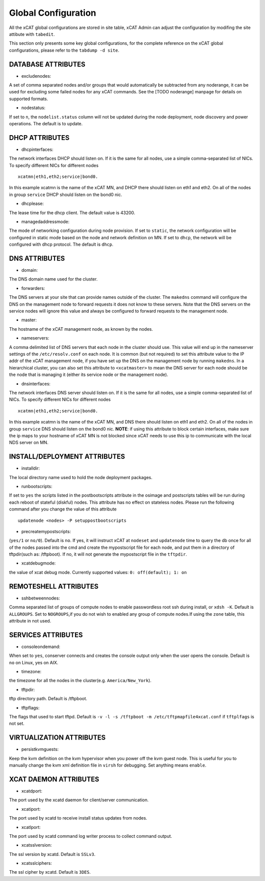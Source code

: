 Global Configuration
====================

All the xCAT global configurations are stored in site table, xCAT Admin can adjust the configuration by modifing the site attibute with ``tabedit``.    

This section only presents some key global configurations, for the complete reference on the xCAT global configurations, please refer to the ``tabdump -d site``.


DATABASE ATTRIBUTES
-------------------

* excludenodes: 
A set of comma separated nodes and/or groups that would automatically be subtracted from any noderange, it can be used for excluding some failed nodes for any xCAT commands. See the [TODO noderange] manpage for details on supported formats.

* nodestatus:  
If set to ``n``, the ``nodelist.status`` column will not be updated during the node deployment, node discovery and power operations. The default is to update.


DHCP ATTRIBUTES
---------------

* dhcpinterfaces:  
The network interfaces DHCP should listen on.  If it is the same for all nodes, use a simple comma-separated list of NICs.  To specify different NICs for different nodes ::

     xcatmn|eth1,eth2;service|bond0.

In this example xcatmn is the name of the xCAT MN, and DHCP there should listen on eth1 and eth2.  On all of the nodes in group ``service`` DHCP should listen on the bond0 nic.

* dhcplease:  
The lease time for the dhcp client. The default value is 43200.


* managedaddressmode: 
The mode of networking configuration during node provision. 
If set to ``static``, the network configuration will be configured in static mode based on the node and network definition on MN.
If set to ``dhcp``, the network will be configured with dhcp protocol.
The default is ``dhcp``.


DNS ATTRIBUTES
--------------

* domain:  
The DNS domain name used for the cluster.

* forwarders:  
The DNS servers at your site that can provide names outside of the cluster. The ``makedns`` command will configure the DNS on the management node to forward requests it does not know to these servers.
Note that the DNS servers on the service nodes will ignore this value and always be configured to forward requests to the management node.

* master:  
The hostname of the xCAT management node, as known by the nodes.

* nameservers:  
A comma delimited list of DNS servers that each node in the cluster should use. This value will end up in the nameserver settings of the ``/etc/resolv.conf`` on each node. It is common (but not required) to set this attribute value to the IP addr of the xCAT management node, if you have set up the DNS on the management node by running ``makedns``. In a hierarchical cluster, you can also set this attribute to ``<xcatmaster>`` to mean the DNS server for each node should be the node that is managing it (either its service node or the management
node).


* dnsinterfaces:  
The network interfaces DNS server should listen on.  If it is the same for all nodes, use a simple comma-separated list of NICs.  To specify different NICs for different nodes ::

     xcatmn|eth1,eth2;service|bond0.

In this example xcatmn is the name of the xCAT MN, and DNS there should listen on eth1 and eth2.  On all of the nodes in group ``service`` DNS should listen on the bond0 nic.
**NOTE**: if using this attribute to block certain interfaces, make sure the ip maps to your hostname of xCAT MN is not blocked since xCAT needs to use this ip to communicate with the local NDS server on MN.


INSTALL/DEPLOYMENT ATTRIBUTES
-----------------------------

* installdir:  
The local directory name used to hold the node deployment packages.

* runbootscripts:  
If set to ``yes`` the scripts listed in the postbootscripts attribute in the osimage and postscripts tables will be run during each reboot of stateful (diskful) nodes. This attribute has no effect on stateless nodes. Please run the following command after you change the value of this attribute :: 

   updatenode <nodes> -P setuppostbootscripts

* precreatemypostscripts: 
(``yes/1`` or ``no/0``). Default is ``no``. If yes, it will instruct xCAT at ``nodeset`` and ``updatenode`` time to query the db once for all of the nodes passed into the cmd and create the mypostscript file for each node, and put them in a directory of tftpdir(such as: /tftpboot). If no, it will not generate the mypostscript file in the ``tftpdir``.

* xcatdebugmode:  
the value of xcat debug mode. Currently supported values: ``0: off(default); 1: on``


REMOTESHELL ATTRIBUTES
----------------------

* sshbetweennodes: 
Comma separated list of groups of compute nodes to enable passwordless root ssh during install, or ``xdsh -K``. Default is ``ALLGROUPS``. Set to ``NOGROUPS``,if you do not wish to enabled any group of compute nodes.If using the ``zone`` table, this attribute in not used.


SERVICES ATTRIBUTES
-------------------

* consoleondemand:  
When set to ``yes``, conserver connects and creates the console output only when the user opens the console. Default is ``no`` on Linux, yes on AIX.

* timezone:  
the timezone for all the nodes in the cluster(e.g. ``America/New_York``).

* tftpdir:  
tftp directory path. Default is /tftpboot.

* tftpflags:  
The flags that used to start tftpd. Default is ``-v -l -s /tftpboot -m /etc/tftpmapfile4xcat.conf`` if ``tftplfags`` is not set.


VIRTUALIZATION ATTRIBUTES
--------------------------

* persistkvmguests:  
Keep the kvm definition on the kvm hypervisor when you power off the kvm guest node. This is useful for you to manually change the kvm xml definition file in ``virsh`` for debugging. Set anything means ``enable``.


XCAT DAEMON ATTRIBUTES
----------------------

* xcatdport:  
The port used by the xcatd daemon for client/server communication.

* xcatiport:  
The port used by xcatd to receive install status updates from nodes.

* xcatlport:  
The port used by xcatd command log writer process to collect command output.

* xcatsslversion:  
The ssl version by xcatd. Default is ``SSLv3``.

* xcatsslciphers:  
The ssl cipher by xcatd. Default is ``3DES``.



